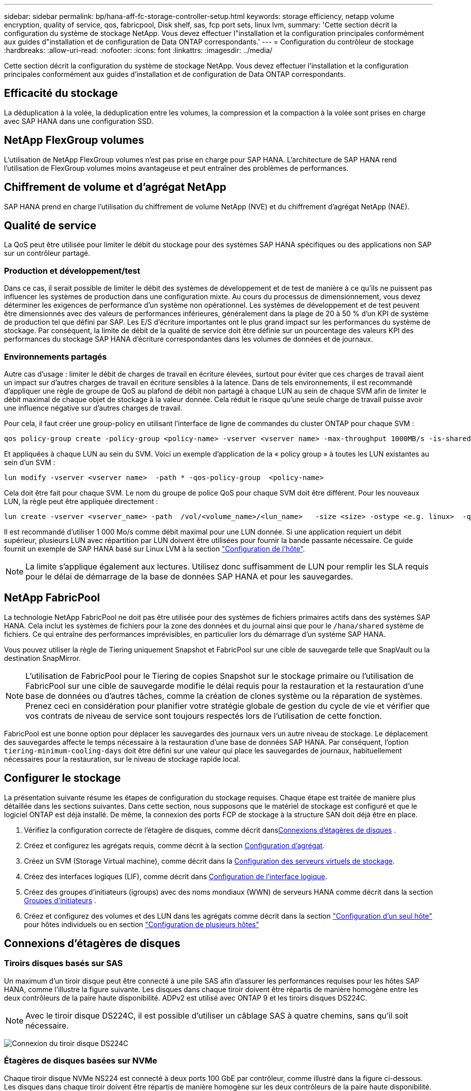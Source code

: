 ---
sidebar: sidebar 
permalink: bp/hana-aff-fc-storage-controller-setup.html 
keywords: storage efficiency, netapp volume encryption, quality of service, qos, fabricpool, Disk shelf, sas, fcp port sets, linux lvm, 
summary: 'Cette section décrit la configuration du système de stockage NetApp. Vous devez effectuer l"installation et la configuration principales conformément aux guides d"installation et de configuration de Data ONTAP correspondants.' 
---
= Configuration du contrôleur de stockage
:hardbreaks:
:allow-uri-read: 
:nofooter: 
:icons: font
:linkattrs: 
:imagesdir: ../media/


[role="lead"]
Cette section décrit la configuration du système de stockage NetApp. Vous devez effectuer l'installation et la configuration principales conformément aux guides d'installation et de configuration de Data ONTAP correspondants.



== Efficacité du stockage

La déduplication à la volée, la déduplication entre les volumes, la compression et la compaction à la volée sont prises en charge avec SAP HANA dans une configuration SSD.



== NetApp FlexGroup volumes

L'utilisation de NetApp FlexGroup volumes n'est pas prise en charge pour SAP HANA. L'architecture de SAP HANA rend l'utilisation de FlexGroup volumes moins avantageuse et peut entraîner des problèmes de performances.



== Chiffrement de volume et d'agrégat NetApp

SAP HANA prend en charge l'utilisation du chiffrement de volume NetApp (NVE) et du chiffrement d'agrégat NetApp (NAE).



== Qualité de service

La QoS peut être utilisée pour limiter le débit du stockage pour des systèmes SAP HANA spécifiques ou des applications non SAP sur un contrôleur partagé.



=== Production et développement/test

Dans ce cas, il serait possible de limiter le débit des systèmes de développement et de test de manière à ce qu'ils ne puissent pas influencer les systèmes de production dans une configuration mixte. Au cours du processus de dimensionnement, vous devez déterminer les exigences de performance d'un système non opérationnel. Les systèmes de développement et de test peuvent être dimensionnés avec des valeurs de performances inférieures, généralement dans la plage de 20 à 50 % d'un KPI de système de production tel que défini par SAP. Les E/S d'écriture importantes ont le plus grand impact sur les performances du système de stockage. Par conséquent, la limite de débit de la qualité de service doit être définie sur un pourcentage des valeurs KPI des performances du stockage SAP HANA d'écriture correspondantes dans les volumes de données et de journaux.



=== Environnements partagés

Autre cas d'usage : limiter le débit de charges de travail en écriture élevées, surtout pour éviter que ces charges de travail aient un impact sur d'autres charges de travail en écriture sensibles à la latence. Dans de tels environnements, il est recommandé d'appliquer une règle de groupe de QoS au plafond de débit non partagé à chaque LUN au sein de chaque SVM afin de limiter le débit maximal de chaque objet de stockage à la valeur donnée. Cela réduit le risque qu'une seule charge de travail puisse avoir une influence négative sur d'autres charges de travail.

Pour cela, il faut créer une group-policy en utilisant l'interface de ligne de commandes du cluster ONTAP pour chaque SVM :

....
qos policy-group create -policy-group <policy-name> -vserver <vserver name> -max-throughput 1000MB/s -is-shared false
....
Et appliquées à chaque LUN au sein du SVM. Voici un exemple d'application de la « policy group » à toutes les LUN existantes au sein d'un SVM :

....
lun modify -vserver <vserver name>  -path * -qos-policy-group  <policy-name>
....
Cela doit être fait pour chaque SVM. Le nom du groupe de police QoS pour chaque SVM doit être différent. Pour les nouveaux LUN, la règle peut être appliquée directement :

....
lun create -vserver <vserver_name> -path  /vol/<volume_name>/<lun_name>   -size <size> -ostype <e.g. linux>  -qos-policy-group <policy-name>
....
Il est recommandé d'utiliser 1 000 Mo/s comme débit maximal pour une LUN donnée. Si une application requiert un débit supérieur, plusieurs LUN avec répartition par LUN doivent être utilisées pour fournir la bande passante nécessaire. Ce guide fournit un exemple de SAP HANA basé sur Linux LVM à la section link:hana-aff-fc-host-setup.html["Configuration de l'hôte"].


NOTE: La limite s'applique également aux lectures. Utilisez donc suffisamment de LUN pour remplir les SLA requis pour le délai de démarrage de la base de données SAP HANA et pour les sauvegardes.



== NetApp FabricPool

La technologie NetApp FabricPool ne doit pas être utilisée pour des systèmes de fichiers primaires actifs dans des systèmes SAP HANA. Cela inclut les systèmes de fichiers pour la zone des données et du journal ainsi que pour le `/hana/shared` système de fichiers. Ce qui entraîne des performances imprévisibles, en particulier lors du démarrage d'un système SAP HANA.

Vous pouvez utiliser la règle de Tiering uniquement Snapshot et FabricPool sur une cible de sauvegarde telle que SnapVault ou la destination SnapMirror.


NOTE: L'utilisation de FabricPool pour le Tiering de copies Snapshot sur le stockage primaire ou l'utilisation de FabricPool sur une cible de sauvegarde modifie le délai requis pour la restauration et la restauration d'une base de données ou d'autres tâches, comme la création de clones système ou la réparation de systèmes. Prenez ceci en considération pour planifier votre stratégie globale de gestion du cycle de vie et vérifier que vos contrats de niveau de service sont toujours respectés lors de l'utilisation de cette fonction.

FabricPool est une bonne option pour déplacer les sauvegardes des journaux vers un autre niveau de stockage. Le déplacement des sauvegardes affecte le temps nécessaire à la restauration d'une base de données SAP HANA. Par conséquent, l'option `tiering-minimum-cooling-days` doit être défini sur une valeur qui place les sauvegardes de journaux, habituellement nécessaires pour la restauration, sur le niveau de stockage rapide local.



== Configurer le stockage

La présentation suivante résume les étapes de configuration du stockage requises. Chaque étape est traitée de manière plus détaillée dans les sections suivantes. Dans cette section, nous supposons que le matériel de stockage est configuré et que le logiciel ONTAP est déjà installé. De même, la connexion des ports FCP de stockage à la structure SAN doit déjà être en place.

. Vérifiez la configuration correcte de l'étagère de disques, comme décrit dans<<Connexions d'étagères de disques>> .
. Créez et configurez les agrégats requis, comme décrit à la section <<Configuration d'agrégat>>.
. Créez un SVM (Storage Virtual machine), comme décrit dans la <<Configuration des serveurs virtuels de stockage>>.
. Créez des interfaces logiques (LIF), comme décrit dans <<Configuration de l'interface logique>>.
. Créez des groupes d'initiateurs (igroups) avec des noms mondiaux (WWN) de serveurs HANA comme décrit dans la section <<Groupes d'initiateurs>> .
. Créez et configurez des volumes et des LUN dans les agrégats comme décrit dans la section link:hana-aff-fc-storage-controller-setup_single_host.html["Configuration d'un seul hôte"] pour hôtes individuels ou en section link:hana-aff-fc-storage-controller-setup_multiple_hosts.html["Configuration de plusieurs hôtes"]




== Connexions d'étagères de disques



=== Tiroirs disques basés sur SAS

Un maximum d'un tiroir disque peut être connecté à une pile SAS afin d'assurer les performances requises pour les hôtes SAP HANA, comme l'illustre la figure suivante. Les disques dans chaque tiroir doivent être répartis de manière homogène entre les deux contrôleurs de la paire haute disponibilité. ADPv2 est utilisé avec ONTAP 9 et les tiroirs disques DS224C.


NOTE: Avec le tiroir disque DS224C, il est possible d'utiliser un câblage SAS à quatre chemins, sans qu'il soit nécessaire.

image:saphana_aff_fc_image10.png["Connexion du tiroir disque DS224C"]



=== Étagères de disques basées sur NVMe

Chaque tiroir disque NVMe NS224 est connecté à deux ports 100 GbE par contrôleur, comme illustré dans la figure ci-dessous. Les disques dans chaque tiroir doivent être répartis de manière homogène sur les deux contrôleurs de la paire haute disponibilité. ADPv2 est également utilisé pour le tiroir disque NS224.

image:saphana_aff_fc_image11a.png["Connexion au tiroir disque NVMe NS224"]



== Configuration d'agrégat

De manière générale, vous devez configurer deux agrégats par contrôleur, quel que soit le tiroir disque ou la technologie HDD utilisée. Cette étape est nécessaire pour que vous puissiez utiliser toutes les ressources disponibles du contrôleur.


NOTE: Les systèmes ASA lancés après août 2024 ne nécessitent pas cette étape car elle est effectuée automatiquement

La figure ci-dessous présente une configuration de 12 hôtes SAP HANA qui s'exécutent sur un tiroir SAS 12 Gb configuré avec ADPv2. Six hôtes SAP HANA sont connectés à chaque contrôleur de stockage. Quatre agrégats distincts, deux sur chaque contrôleur de stockage, sont configurés. Chaque agrégat est configuré avec 11 disques comprenant neuf données et deux partitions de parité. Deux partitions de rechange sont disponibles pour chaque contrôleur.

image:saphana_aff_fc_image12a.png["Figure montrant la boîte de dialogue entrée/sortie ou représentant le contenu écrit"]



== Configuration des serveurs virtuels de stockage

Plusieurs paysages SAP avec des bases de données SAP HANA peuvent utiliser une seule machine virtuelle de stockage. Un SVM peut également être attribué à chaque paysage SAP, si nécessaire, en cas de gestion par différentes équipes au sein d'une entreprise.

Si un profil QoS est créé et attribué automatiquement lors de la création d'un nouveau SVM, supprimer ce profil automatiquement créé du SVM afin de garantir les performances requises pour SAP HANA :

....
vserver modify -vserver <svm-name> -qos-policy-group none
....


== Configuration de l'interface logique

Dans la configuration du cluster de stockage, une interface réseau (LIF) doit être créée et attribuée à un port FCP dédié. Si, par exemple, quatre ports FCP sont requis pour des raisons de performances, quatre LIF doivent être créées. La figure suivante présente une capture d'écran des huit LIF configurées sur le SVM.

image:saphana_aff_fc_image13a.png["Présentation des interfaces logiques"]

Au cours de la création du SVM avec ONTAP System Manager, vous pouvez sélectionner tous les ports FCP physiques requis et une LIF par port physique est créée automatiquement.

image:saphana_aff_fc_image14a.png["Création des SVM"]



== Groupes d'initiateurs

Un groupe initiateur peut être configuré pour chaque serveur ou pour un groupe de serveurs nécessitant l'accès à une LUN. La configuration d'un groupe initiateur nécessite les noms de port (WWPN) mondiaux des serveurs.

À l'aide du `sanlun` Pour obtenir les WWPN de chaque hôte SAP HANA, exécutez la commande suivante :

....
stlrx300s8-6:~ # sanlun fcp show adapter
/sbin/udevadm
/sbin/udevadm

host0 ...... WWPN:2100000e1e163700
host1 ...... WWPN:2100000e1e163701
....

NOTE: Cet `sanlun` outil fait partie des utilitaires d'hôtes NetApp et doit être installé sur chaque hôte SAP HANA. Pour plus de détails, reportez-vous à la section link:hana-aff-fc-host-setup.html["Configuration de l'hôte."]

Les groupes initiateurs peuvent être créés à l'aide de l'interface de ligne de commandes du cluster ONTAP.

....
lun igroup create -igroup <igroup name> -protocol fcp -ostype linux -initiator <list of initiators> -vserver <SVM name>
....